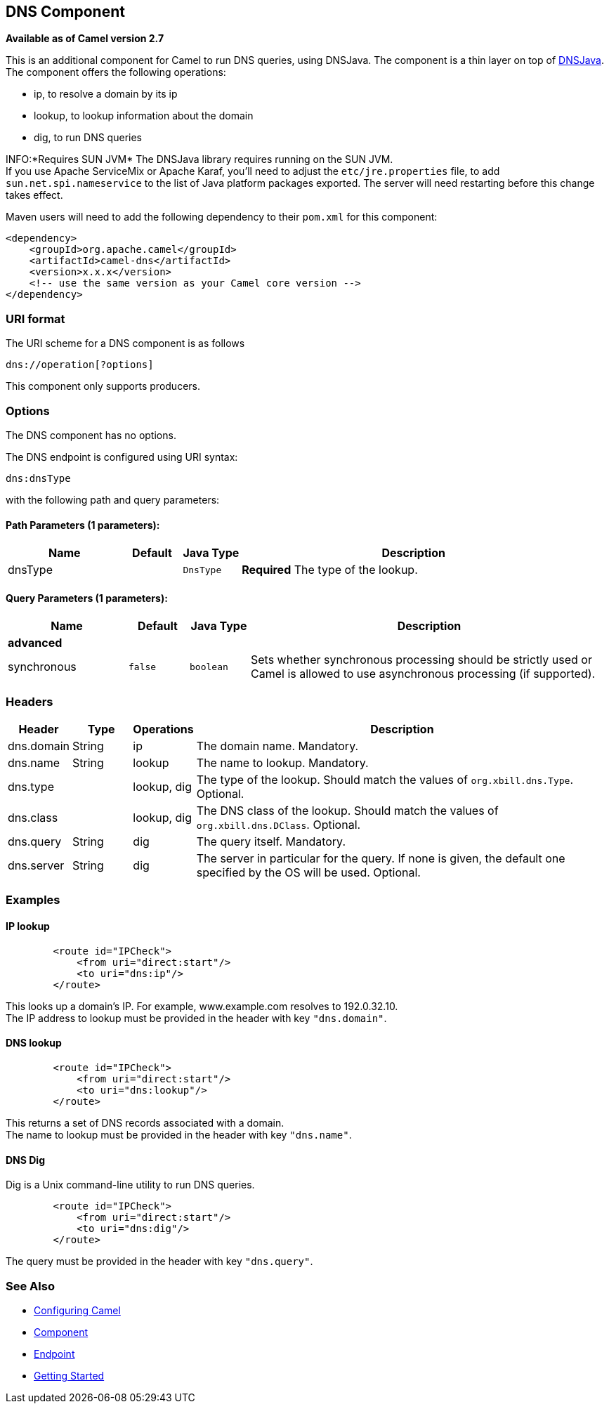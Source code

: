 ## DNS Component

*Available as of Camel version 2.7*

This is an additional component for Camel to run DNS queries, using
DNSJava. The component is a thin layer on top of
http://www.xbill.org/dnsjava/[DNSJava]. +
 The component offers the following operations:

* ip, to resolve a domain by its ip
* lookup, to lookup information about the domain
* dig, to run DNS queries

INFO:*Requires SUN JVM*
The DNSJava library requires running on the SUN JVM. +
 If you use Apache ServiceMix or Apache Karaf, you'll need to adjust the
`etc/jre.properties` file, to add `sun.net.spi.nameservice` to the list
of Java platform packages exported. The server will need restarting
before this change takes effect.

Maven users will need to add the following dependency to their `pom.xml`
for this component:

[source,xml]
------------------------------------------------------------
<dependency>
    <groupId>org.apache.camel</groupId>
    <artifactId>camel-dns</artifactId>
    <version>x.x.x</version>
    <!-- use the same version as your Camel core version -->
</dependency>
------------------------------------------------------------

### URI format

The URI scheme for a DNS component is as follows

[source,java]
-------------------------
dns://operation[?options]
-------------------------

This component only supports producers.

### Options


// component options: START
The DNS component has no options.
// component options: END



// endpoint options: START
The DNS endpoint is configured using URI syntax:

    dns:dnsType

with the following path and query parameters:

#### Path Parameters (1 parameters):

[width="100%",cols="2,1,1m,6",options="header"]
|=======================================================================
| Name | Default | Java Type | Description
| dnsType |  | DnsType | *Required* The type of the lookup.
|=======================================================================

#### Query Parameters (1 parameters):

[width="100%",cols="2,1m,1m,6",options="header"]
|=======================================================================
| Name | Default | Java Type | Description
 4+^s| advanced
| synchronous | false | boolean | Sets whether synchronous processing should be strictly used or Camel is allowed to use asynchronous processing (if supported).
|=======================================================================
// endpoint options: END


### Headers
[width="100%",cols="10%,10%,10%,70%",options="header",]
|=======================================================================

|Header |Type |Operations |Description

|dns.domain |String |ip |The domain name. Mandatory.

|dns.name |String |lookup |The name to lookup. Mandatory.

|dns.type |   | lookup, dig |The type of the lookup. Should match the values of `org.xbill.dns.Type`.
Optional.

|dns.class |   | lookup, dig |The DNS class of the lookup. Should match the values of
`org.xbill.dns.DClass`. Optional.

|dns.query |String |dig |The query itself. Mandatory.

|dns.server |String |dig |The server in particular for the query. If none is given, the default
one specified by the OS will be used. Optional.
|=======================================================================

### Examples

#### IP lookup

[source,xml]
--------------------------------------
        <route id="IPCheck">
            <from uri="direct:start"/>
            <to uri="dns:ip"/>
        </route>
--------------------------------------

This looks up a domain's IP. For example, www.example.com resolves to
192.0.32.10. +
 The IP address to lookup must be provided in the header with key
`"dns.domain"`.

#### DNS lookup

[source,xml]
--------------------------------------
        <route id="IPCheck">
            <from uri="direct:start"/>
            <to uri="dns:lookup"/>
        </route>
--------------------------------------

This returns a set of DNS records associated with a domain. +
 The name to lookup must be provided in the header with key
`"dns.name"`.

#### DNS Dig

Dig is a Unix command-line utility to run DNS queries.

[source,xml]
--------------------------------------
        <route id="IPCheck">
            <from uri="direct:start"/>
            <to uri="dns:dig"/>
        </route>
--------------------------------------

The query must be provided in the header with key `"dns.query"`.

### See Also

* link:configuring-camel.html[Configuring Camel]
* link:component.html[Component]
* link:endpoint.html[Endpoint]
* link:getting-started.html[Getting Started]
